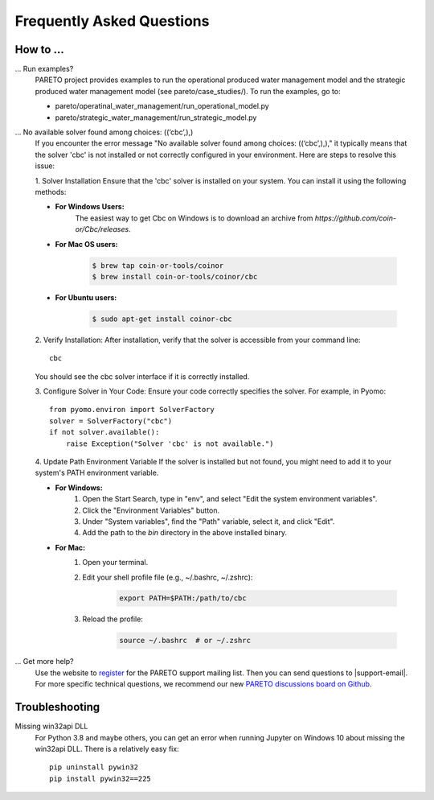 Frequently Asked Questions
==========================

How to ...
-----------

... Run examples?
    PARETO project provides examples to run the operational produced water management model
    and the strategic produced water management model (see pareto/case_studies/).
    To run the examples, go to:

    * pareto/operatinal_water_management/run_operational_model.py
    * pareto/strategic_water_management/run_strategic_model.py

... No available solver found among choices: ((‘cbc’,),)
    If you encounter the error message "No available solver found among choices: ((‘cbc’,),)," 
    it typically means that the solver 'cbc' is not installed or not correctly configured in 
    your environment. Here are steps to resolve this issue:

    1. Solver Installation
    Ensure that the 'cbc' solver is installed on your system. You can install it using the following methods:

    * **For Windows Users:**
        The easiest way to get Cbc on Windows is to download an archive from `https://github.com/coin-or/Cbc/releases`.

    * **For Mac OS users:**

        .. code-block:: bash

            $ brew tap coin-or-tools/coinor
            $ brew install coin-or-tools/coinor/cbc

    * **For Ubuntu users:**

        .. code-block:: bash

            $ sudo apt-get install coinor-cbc

    2. Verify Installation:        
    After installation, verify that the solver is accessible from your command line::

        cbc

    You should see the cbc solver interface if it is correctly installed.

    3. Configure Solver in Your Code:
    Ensure your code correctly specifies the solver. For example, in Pyomo::

        from pyomo.environ import SolverFactory
        solver = SolverFactory("cbc")
        if not solver.available():
            raise Exception("Solver 'cbc' is not available.")

    4. Update Path Environment Variable
    If the solver is installed but not found, you might need to add it to your system's PATH environment variable.

    * **For Windows:**
        1. Open the Start Search, type in "env", and select "Edit the system environment variables".
        2. Click the "Environment Variables" button.
        3. Under "System variables", find the "Path" variable, select it, and click "Edit".
        4. Add the path to the `bin` directory in the above installed binary.

    * **For Mac:**
        1. Open your terminal.
        2. Edit your shell profile file (e.g., ~/.bashrc, ~/.zshrc):

            .. code-block:: bash

                export PATH=$PATH:/path/to/cbc

        3. Reload the profile:

            .. code-block:: bash

                source ~/.bashrc  # or ~/.zshrc


... Get more help?
    Use the website to `register <https://pareto.org/register/>`_ for the PARETO support mailing list.
    Then you can send questions to |support-email|. For more specific technical questions, we recommend
    our new `PARETO discussions board on Github <https://github.com/project-pareto/discussions>`_.

Troubleshooting
---------------

Missing win32api DLL
    For Python 3.8 and maybe others, you can get an error when running Jupyter on Windows 10 about
    missing the win32api DLL. There is a relatively easy fix::

        pip uninstall pywin32
        pip install pywin32==225
